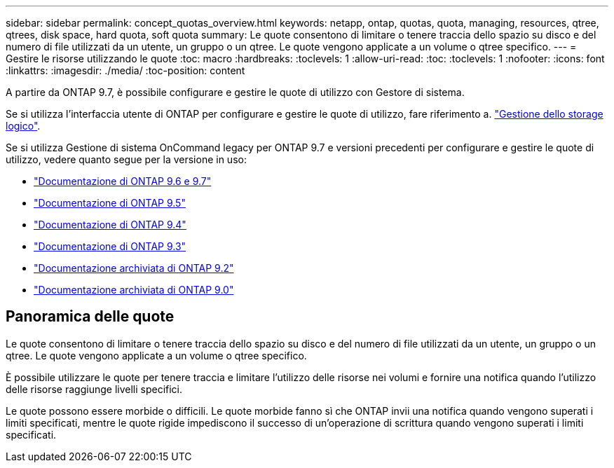 ---
sidebar: sidebar 
permalink: concept_quotas_overview.html 
keywords: netapp, ontap, quotas, quota, managing, resources, qtree, qtrees, disk space, hard quota, soft quota 
summary: Le quote consentono di limitare o tenere traccia dello spazio su disco e del numero di file utilizzati da un utente, un gruppo o un qtree. Le quote vengono applicate a un volume o qtree specifico. 
---
= Gestire le risorse utilizzando le quote
:toc: macro
:hardbreaks:
:toclevels: 1
:allow-uri-read: 
:toc: 
:toclevels: 1
:nofooter: 
:icons: font
:linkattrs: 
:imagesdir: ./media/
:toc-position: content


[role="lead"]
A partire da ONTAP 9.7, è possibile configurare e gestire le quote di utilizzo con Gestore di sistema.

Se si utilizza l'interfaccia utente di ONTAP per configurare e gestire le quote di utilizzo, fare riferimento a. link:./volumes/index.html["Gestione dello storage logico"].

Se si utilizza Gestione di sistema OnCommand legacy per ONTAP 9.7 e versioni precedenti per configurare e gestire le quote di utilizzo, vedere quanto segue per la versione in uso:

* link:http://docs.netapp.com/us-en/ontap-sm-classic/online-help-96-97/index.html["Documentazione di ONTAP 9.6 e 9.7"^]
* link:https://mysupport.netapp.com/documentation/docweb/index.html?productID=62686&language=en-US["Documentazione di ONTAP 9.5"^]
* link:https://mysupport.netapp.com/documentation/docweb/index.html?productID=62594&language=en-US["Documentazione di ONTAP 9.4"^]
* link:https://mysupport.netapp.com/documentation/docweb/index.html?productID=62579&language=en-US["Documentazione di ONTAP 9.3"^]
* link:https://mysupport.netapp.com/documentation/docweb/index.html?productID=62499&language=en-US&archive=true["Documentazione archiviata di ONTAP 9.2"^]
* link:https://mysupport.netapp.com/documentation/docweb/index.html?productID=62320&language=en-US&archive=true["Documentazione archiviata di ONTAP 9.0"^]




== Panoramica delle quote

Le quote consentono di limitare o tenere traccia dello spazio su disco e del numero di file utilizzati da un utente, un gruppo o un qtree. Le quote vengono applicate a un volume o qtree specifico.

È possibile utilizzare le quote per tenere traccia e limitare l'utilizzo delle risorse nei volumi e fornire una notifica quando l'utilizzo delle risorse raggiunge livelli specifici.

Le quote possono essere morbide o difficili. Le quote morbide fanno sì che ONTAP invii una notifica quando vengono superati i limiti specificati, mentre le quote rigide impediscono il successo di un'operazione di scrittura quando vengono superati i limiti specificati.
